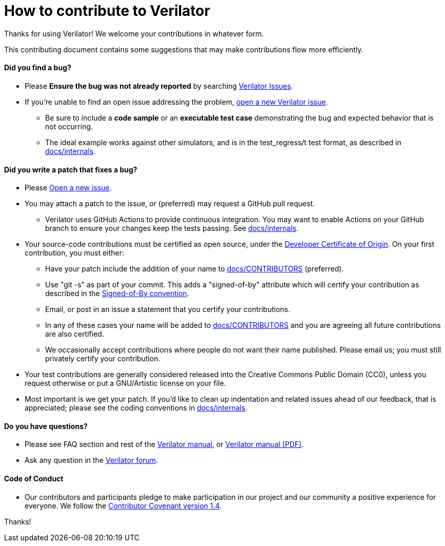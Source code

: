 = How to contribute to Verilator

Thanks for using Verilator!  We welcome your contributions in whatever form.

This contributing document contains some suggestions that may make
contributions flow more efficiently.

==== Did you find a bug?

* Please **Ensure the bug was not already reported** by searching
  https://verilator.org/issues[Verilator Issues].

* If you're unable to find an open issue addressing the problem,
  https://verilator.org/issues/new[open a new Verilator issue].

** Be sure to include a **code sample** or an **executable test case**
   demonstrating the bug and expected behavior that is not occurring.

** The ideal example works against other simulators, and is in the
   test_regress/t test format, as described in
   link:internals.adoc[docs/internals].

==== Did you write a patch that fixes a bug?

* Please https://verilator.org/issues/new[Open a new issue].

* You may attach a patch to the issue, or (preferred) may request a GitHub
  pull request.

** Verilator uses GitHub Actions to provide continuous integration. You may
   want to enable Actions on your GitHub branch to ensure your changes
   keep the tests passing.  See link:internals.adoc[docs/internals].

* Your source-code contributions must be certified as open source, under
  the https://developercertificate.org/[Developer Certificate of
  Origin]. On your first contribution, you must either:

** Have your patch include the addition of your name to
   link:CONTRIBUTORS[docs/CONTRIBUTORS] (preferred).

** Use "git -s" as part of your commit. This adds a "signed-of-by"
   attribute which will certify your contribution as described in the
   https://github.com/wking/signed-off-by/blob/master/Documentation/SubmittingPatches[Signed-of-By
   convention].

** Email, or post in an issue a statement that you certify your
   contributions.

** In any of these cases your name will be added to
   link:CONTRIBUTORS[docs/CONTRIBUTORS] and you are agreeing all future
   contributions are also certified.

** We occasionally accept contributions where people do not want their name
   published. Please email us; you must still privately certify your
   contribution.

* Your test contributions are generally considered released into the
  Creative Commons Public Domain (CC0), unless you request otherwise or put
  a GNU/Artistic license on your file.

* Most important is we get your patch. If you'd like to clean up
  indentation and related issues ahead of our feedback, that is
  appreciated; please see the coding conventions in
  link:internals.adoc[docs/internals].

==== Do you have questions?

* Please see FAQ section and rest of the
  https://verilator.org/verilator_doc.html[Verilator manual],
  or https://verilator.org/verilator_doc.pdf[Verilator manual (PDF)].

* Ask any question in the
  https://verilator.org/forum[Verilator forum].

==== Code of Conduct

* Our contributors and participants pledge to make participation in our
  project and our community a positive experience for everyone.  We follow
  the https://www.contributor-covenant.org/version/1/4/code-of-conduct.html[Contributor
  Covenant version 1.4].

Thanks!
